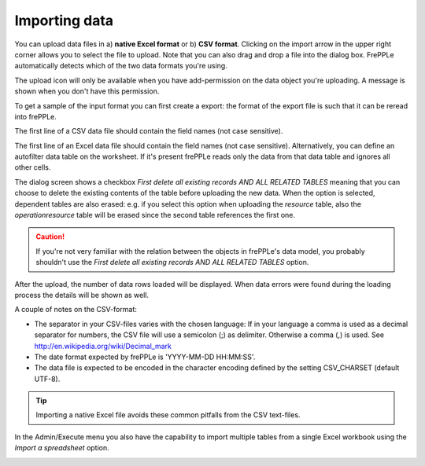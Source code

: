==============
Importing data
==============

You can upload data files in a) **native Excel format** or 
b) **CSV format**. Clicking on the import arrow in the upper
right corner allows you to select the file to upload. 
Note that you can also drag and drop a file into the dialog box.
FrePPLe automatically detects which of the two data formats you're using.

The upload icon will only be available when you have add-permission on
the data object you're uploading. A message is shown when you don't have
this permission.

To get a sample of the input format you can first create a export:
the format of the export file is such that it can be reread into frePPLe.

The first line of a CSV data file should contain the field names (not case
sensitive).

The first line of an Excel data file should contain the field names (not case
sensitive). Alternatively, you can define an autofilter data table on the worksheet.
If it's present frePPLe reads only the data from that data table and ignores all other 
cells.

The dialog screen shows a checkbox *First delete all existing records AND ALL RELATED TABLES*
meaning that you can choose to delete the existing contents of the table before uploading
the new data. When the option is selected, dependent tables are also erased:
e.g. if you select this option when uploading the *resource* table, also the *operationresource* 
table will be erased since the second table references the first one.

.. Caution::
   If you're not very familiar with the relation between the objects in frePPLe's
   data model, you probably shouldn't use the *First delete all existing records AND ALL RELATED TABLES* option.

After the upload, the number of data rows loaded will be displayed.
When data errors were found during the loading process the details will be shown
as well.

A couple of notes on the CSV-format:

* The separator in your CSV-files varies with the chosen language: If in your
  language a comma is used as a decimal separator for numbers, the CSV file
  will use a semicolon (;) as delimiter. Otherwise a comma (,) is used.
  See http://en.wikipedia.org/wiki/Decimal_mark

* The date format expected by frePPLe is 'YYYY-MM-DD HH\:MM\:SS'.

* The data file is expected to be encoded in the character encoding defined by
  the setting CSV_CHARSET (default UTF-8).

.. Tip::
   Importing a native Excel file avoids these common pitfalls from the CSV
   text-files.

In the Admin/Execute menu you also have the capability to import multiple tables
from a single Excel workbook using the *Import a spreadsheet* option.

.. image:: ../_images/importing-data.png
   :alt: Importing data